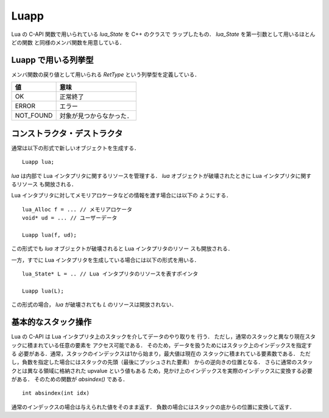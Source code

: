 .. _luapp:

Luapp
======

Lua の C-API 関数で用いられている `lua_State` を C++ のクラスで
ラップしたもの． `lua_State` を第一引数として用いるほとんどの関数
と同様のメンバ関数を用意している．


Luapp で用いる列挙型
----------------------

メンバ関数の戻り値として用いられる `RetType`
という列挙型を定義している．

.. table::
   :align: left
   :widths: auto

   ============ =========================
   値           意味
   ============ =========================
   OK           正常終了
   ERROR        エラー
   NOT_FOUND    対象が見つからなかった．
   ============ =========================



コンストラクタ・デストラクタ
-----------------------------

通常は以下の形式で新しいオブジェクトを生成する．

::

   Luapp lua;


`lua` は内部で Lua インタプリタに関するリソースを管理する．
`lua` オブジェクトが破壊されたときに Lua インタプリタに関するリソース
も開放される．

Lua インタプリタに対してメモリアロケータなどの情報を渡す場合には以下の
ようにする．

::

   lua_Alloc f = ... // メモリアロケータ
   void* ud = ... // ユーザーデータ

   Luapp lua(f, ud);

この形式でも `lua` オブジェクトが破壊されると Lua インタプリタのリソー
スも開放される．

一方，すでに Lua インタプリタを生成している場合には以下の形式を用いる．

::

   lua_State* L = .. // Lua インタプリタのリソースを表すポインタ

   Luapp lua(L);


この形式の場合， `lua` が破壊されても `L` のリソースは開放されない．


基本的なスタック操作
----------------------

Lua の C-API は Lua インタプリタ上のスタックを介してデータのやり取りを
行う．
ただし，通常のスタックと異なり現在スタックに積まれている任意の要素を
アクセス可能である．
そのため，データを扱うためにはスタック上のインデックスを指定する
必要がある．通常，スタックのインデックスは1から始まり，最大値は現在の
スタックに積まれている要素数である．
ただし，負数を指定した場合にはスタックの先頭（最後にプッシュされた要素）
からの逆向きの位置となる．
さらに通常のスタックとは異なる領域に格納された upvalue という値もある
ため，見かけ上のインデックスを実際のインデックスに変換する必要がある．
そのための関数が `absindex()` である．

::

   int absindex(int idx)

通常のインデックスの場合は与えられた値をそのまま返す．
負数の場合にはスタックの底からの位置に変換して返す．
